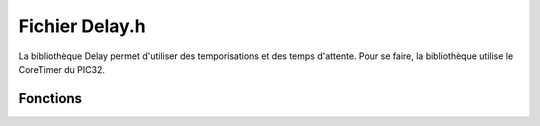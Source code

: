 ﻿****************
Fichier Delay.h
****************

La bibliothèque Delay permet d'utiliser des temporisations et des 
temps d'attente. Pour se faire, la bibliothèque utilise le CoreTimer
du PIC32.

Fonctions
==========

.. cpp:function:: void delay::s(uint32_t delay)
    
   :param uint32_t delay: Nombre de s à attendre
    
.. cpp:function:: void delay::ms(uint32_t delay)

   :param uint32_t delay: Nombre de ms à attendre
    
.. cpp:function:: void delay::us(uint32_t delay)

   :param uint32_t delay: Nombre de µs à attendre